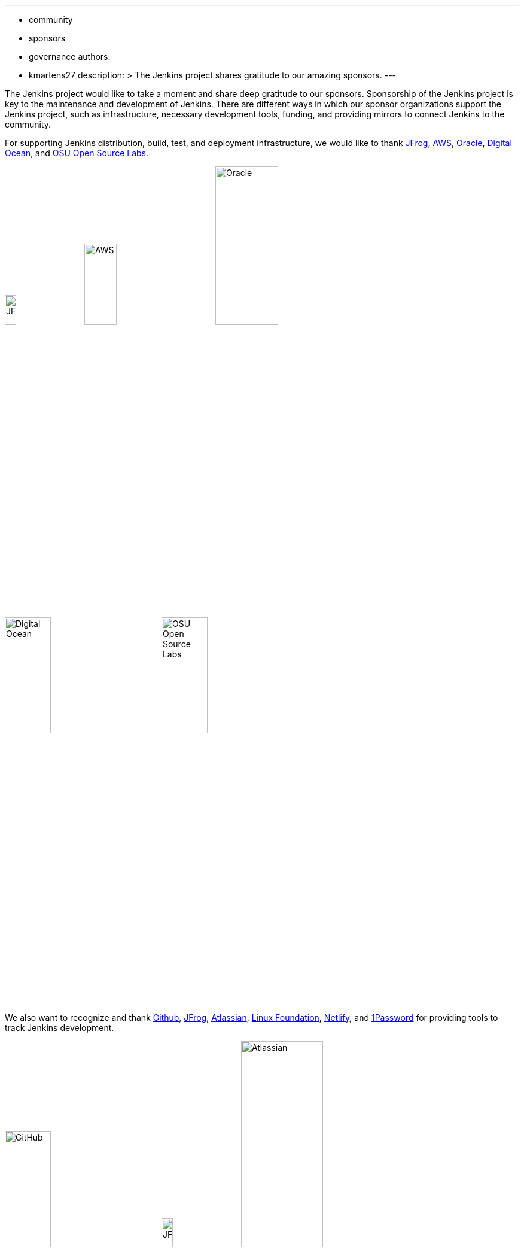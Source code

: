 ---
:layout: post
:title: "Jenkins Sponsor Appreciation"
:tags:
- community
- sponsors
- governance
authors:
- kmartens27
description: >
  The Jenkins project shares gratitude to our amazing sponsors.
---

The Jenkins project would like to take a moment and share deep gratitude to our sponsors.
Sponsorship of the Jenkins project is key to the maintenance and development of Jenkins.
There are different ways in which our sponsor organizations support the Jenkins project, such as infrastructure, necessary development tools, funding, and providing mirrors to connect Jenkins to the community.
 
For supporting Jenkins distribution, build, test, and deployment infrastructure, we would like to thank link:https://jfrog.com/[JFrog], https://aws.amazon.com/[AWS], link:https://www.oracle.com/[Oracle], link:https://www.digitalocean.com/[Digital Ocean], and link:https://osuosl.org/[OSU Open Source Labs].

image:/images/sponsors/jfrog.png[JFrog, width=15%]
image:/images/sponsors/aws.png[AWS, width=25%]
image:/images/sponsors/oracle.png[Oracle, width=35%]
image:/images/sponsors/digital-ocean.png[Digital Ocean, width=30%]
image:/images/sponsors/osuosl.png[OSU Open Source Labs, width=30%]

We also want to recognize and thank link:https://github.com/[Github], link:https://jfrog.com/[JFrog], link:https://www.atlassian.com/[Atlassian], link:https://www.linuxfoundation.org/[Linux Foundation], link:https://www.netlify.com/[Netlify], and link:https://1password.com/[1Password] for providing tools to track Jenkins development.

image:/images/sponsors/github.png[GitHub, width=30%]
image:/images/sponsors/jfrog.png[JFrog, width=15%]
image:/images/sponsors/atlassian.png[Atlassian, width=40%]
image:/images/sponsors/1password.png[1Password, width=30%]
image:/images/sponsors/netlify.png[Netlify, width=30%]
image:/images/sponsors/linux-foundation.png[Linux Foundation, width=27%]

Massive thanks to link:https://www.algolia.com/[Algolia] for providing site search for the primary Jenkins documentation and plugins sites.

image:/images/sponsors/algolia.png[Algolia, width=40%]

We also want to share deep gratitude for operational funding from link:https://cd.foundation/[CD Foundation], link:https://www.cloudbees.com/[CloudBees], and link:https://aws.amazon.com/[AWS].
Without funding, the community would have less opportunities to work on and develop Jenkins.

image:/images/sponsors/cdf.png[CD Foundation]
image:/images/sponsors/cloudbees.png[CloudBees]
image:/images/sponsors/aws.png[AWS]

Finally, we want to thank the various organizations that host mirrors for Jenkins worldwide distribution.
Thank you to link:https://osuosl.org/[OSU Open Source Labs], link:https://xmission.com/[XMission], link:https://www.tsinghua.edu.cn/[Tsinghua University], link:https://www.yamagata-u.ac.jp/[Yamagata University], link:https://gruenehoelle.nl/[Gruenehoelle NL], link:https://belnet.be/[Belgian Education and Research Network], and link:https://www.rwth-aachen.de/[RWTH Aachen University].

2022 has been a fantastic year for the Jenkins project, and it would not be possible without all of the support from our sponsors and community!